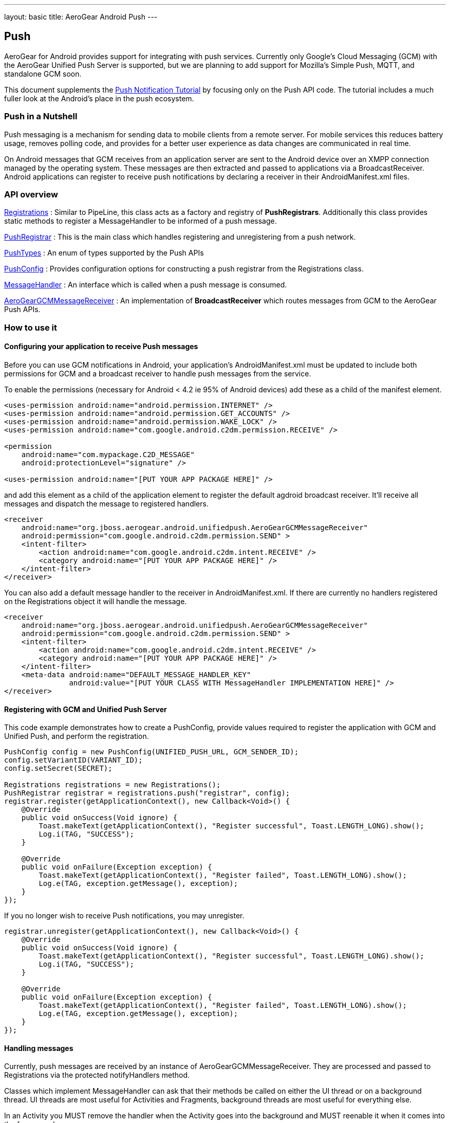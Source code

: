 ---
layout: basic
title: AeroGear Android Push
---

== Push

AeroGear for Android provides support for integrating with push services. Currently only Google's Cloud Messaging (GCM) with the AeroGear Unified Push Server is supported, but we are planning to add support for Mozilla's Simple Push, MQTT, and standalone GCM soon.

This document supplements the link:/docs/guides/aerogear-push-android/[Push Notification Tutorial] by focusing only on the Push API code. The tutorial includes a much fuller look at the Android's place in the push ecosystem.

=== Push in a Nutshell

Push messaging is a mechanism for sending data to mobile clients from a remote server.  For mobile services this reduces battery usage, removes polling code, and provides for a better user experience as data changes are communicated in real time.

On Android messages that GCM receives from an application server are sent to the Android device over an XMPP connection managed by the operating system.  These messages are then extracted and passed to applications via a BroadcastReceiver.  Android applications can register to receive push notifications by declaring a receiver in their AndroidManifest.xml files.

=== API overview

link:/docs/specs/aerogear-android/org/jboss/aerogear/android/unifiedpush/Registrations.html[Registrations]
 : Similar to PipeLine, this class acts as a factory and registry of *PushRegistrars*.  Additionally this class provides static methods to register a MessageHandler to be informed of a push message.

link:/docs/specs/aerogear-android/org/jboss/aerogear/android/unifiedpush/PushRegistrar.html[PushRegistrar]
 : This is the main class which handles registering and unregistering from a push network.  

link:/docs/specs/aerogear-android/org/jboss/aerogear/android/impl/unifiedpush/PushTypes.html[PushTypes]
 : An enum of types supported by the Push APIs

link:/docs/specs/aerogear-android/org/jboss/aerogear/android/unifiedpush/PushConfig.html[PushConfig]
 : Provides configuration options for constructing a push registrar from the Registrations class.

link:/docs/specs/aerogear-android/org/jboss/aerogear/android/unifiedpush/MessageHandler.html[MessageHandler]
 : An interface which is called when a push message is consumed.

http://aerogear.org/docs/specs/aerogear-android/org/jboss/aerogear/android/unifiedpush/AeroGearGCMMessageReceiver.html[AeroGearGCMMessageReceiver]
 : An implementation of *BroadcastReceiver* which routes messages from GCM to the AeroGear Push APIs.

=== How to use it

==== Configuring your application to receive Push messages

Before you can use GCM notifications in Android, your application's AndroidManifest.xml must be updated to include both permissions for GCM and a broadcast receiver to handle push messages from the service.

To enable the permissions (necessary for Android < 4.2 ie 95% of Android devices) add these as a child of the manifest element. 

[source, xml]
----
<uses-permission android:name="android.permission.INTERNET" />
<uses-permission android:name="android.permission.GET_ACCOUNTS" />
<uses-permission android:name="android.permission.WAKE_LOCK" />
<uses-permission android:name="com.google.android.c2dm.permission.RECEIVE" />

<permission
    android:name="com.mypackage.C2D_MESSAGE"
    android:protectionLevel="signature" />

<uses-permission android:name="[PUT YOUR APP PACKAGE HERE]" />
----
 
and add this element as a child of the application element to register the default agdroid broadcast receiver. It'll receive all messages and dispatch the message to registered handlers.

[source, xml]
----
<receiver
    android:name="org.jboss.aerogear.android.unifiedpush.AeroGearGCMMessageReceiver"
    android:permission="com.google.android.c2dm.permission.SEND" >
    <intent-filter>
        <action android:name="com.google.android.c2dm.intent.RECEIVE" />
        <category android:name="[PUT YOUR APP PACKAGE HERE]" />
    </intent-filter>
</receiver> 

----
 
You can also add a default message handler to the receiver in AndroidManifest.xml. If there are currently no handlers registered on the Registrations object it will handle the message.

[source, xml]
----
<receiver
    android:name="org.jboss.aerogear.android.unifiedpush.AeroGearGCMMessageReceiver"
    android:permission="com.google.android.c2dm.permission.SEND" >
    <intent-filter>
        <action android:name="com.google.android.c2dm.intent.RECEIVE" />
        <category android:name="[PUT YOUR APP PACKAGE HERE]" />
    </intent-filter>
    <meta-data android:name="DEFAULT_MESSAGE_HANDLER_KEY" 
               android:value="[PUT YOUR CLASS WITH MessageHandler IMPLEMENTATION HERE]" />
</receiver> 

----

==== Registering with GCM and Unified Push Server

This code example demonstrates how to create a PushConfig, provide values required to register the application with GCM and Unified Push, and perform the registration.

[source,java]
----
PushConfig config = new PushConfig(UNIFIED_PUSH_URL, GCM_SENDER_ID);
config.setVariantID(VARIANT_ID);
config.setSecret(SECRET);

Registrations registrations = new Registrations();
PushRegistrar registrar = registrations.push("registrar", config);
registrar.register(getApplicationContext(), new Callback<Void>() {
    @Override
    public void onSuccess(Void ignore) {
        Toast.makeText(getApplicationContext(), "Register successful", Toast.LENGTH_LONG).show();
        Log.i(TAG, "SUCCESS");
    }

    @Override
    public void onFailure(Exception exception) {
        Toast.makeText(getApplicationContext(), "Register failed", Toast.LENGTH_LONG).show();
        Log.e(TAG, exception.getMessage(), exception);
    }
});

----

If you no longer wish to receive Push notifications, you may unregister.

[source,java]
----
registrar.unregister(getApplicationContext(), new Callback<Void>() {
    @Override
    public void onSuccess(Void ignore) {
        Toast.makeText(getApplicationContext(), "Register successful", Toast.LENGTH_LONG).show();
        Log.i(TAG, "SUCCESS");
    }

    @Override
    public void onFailure(Exception exception) {
        Toast.makeText(getApplicationContext(), "Register failed", Toast.LENGTH_LONG).show();
        Log.e(TAG, exception.getMessage(), exception);
    }
});

----

==== Handling messages

Currently, push messages are received by an instance of AeroGearGCMMessageReceiver. They are processed and passed to Registrations via the protected notifyHandlers method.  

Classes which implement MessageHandler can ask that their methods be called on either the UI thread or on a background thread.  UI threads are most useful for Activities and Fragments, background threads are most useful for everything else.

In an Activity you MUST remove the handler when the Activity goes into the background and MUST reenable it when it comes into the foreground.

[source,java]
----
public class MainActivity extends Activity implements MessageHandler {

	@Override
	protected void onCreate(Bundle savedInstanceState) {
		setContentView(R.layout.activity_main);
	}
	
	@Override
	protected void onResume() {
		super.onResume();
                Registrations.registerMainThreadHandler(this);
	}
	
	@Override
	protected void onPause() {
		super.onPause();
		Registrations.unregisterMainThreadHandler(this);
	}

	@Override
	public void onMessage(Context context, Bundle bundle) {
		TextView text = (TextView) findViewById(R.id.text_view1);
		text.setText(bundle.getString("alert"));
		text.invalidate();
	}

	@Override
	public void onDeleteMessage(Context context, Bundle bundle) {
		//ignore
	}

	@Override
	public void onError() {
		//ignore
	}

}
----

Take a look at the complete example in our link:https://github.com/aerogear/aerogear-android-cookbook[cookbook app]
